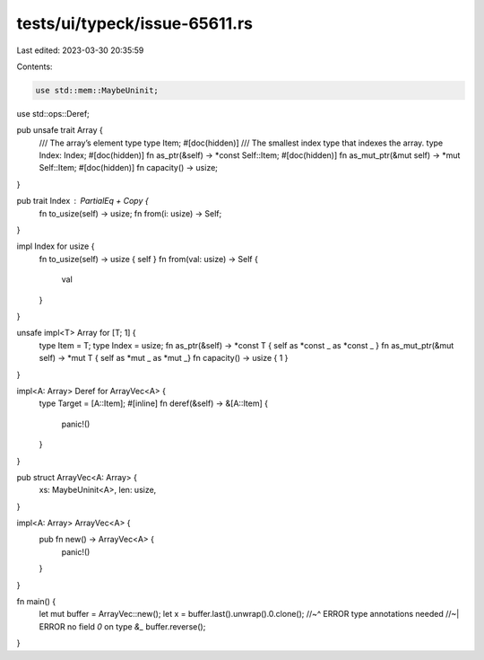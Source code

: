 tests/ui/typeck/issue-65611.rs
==============================

Last edited: 2023-03-30 20:35:59

Contents:

.. code-block:: rs

    use std::mem::MaybeUninit;
use std::ops::Deref;

pub unsafe trait Array {
    /// The array’s element type
    type Item;
    #[doc(hidden)]
    /// The smallest index type that indexes the array.
    type Index: Index;
    #[doc(hidden)]
    fn as_ptr(&self) -> *const Self::Item;
    #[doc(hidden)]
    fn as_mut_ptr(&mut self) -> *mut Self::Item;
    #[doc(hidden)]
    fn capacity() -> usize;
}

pub trait Index : PartialEq + Copy {
    fn to_usize(self) -> usize;
    fn from(i: usize) -> Self;
}

impl Index for usize {
    fn to_usize(self) -> usize { self }
    fn from(val: usize) -> Self {
        val
    }
}

unsafe impl<T> Array for [T; 1] {
    type Item = T;
    type Index = usize;
    fn as_ptr(&self) -> *const T { self as *const _ as *const _ }
    fn as_mut_ptr(&mut self) -> *mut T { self as *mut _ as *mut _}
    fn capacity() -> usize { 1 }
}

impl<A: Array> Deref for ArrayVec<A> {
    type Target = [A::Item];
    #[inline]
    fn deref(&self) -> &[A::Item] {
        panic!()
    }
}

pub struct ArrayVec<A: Array> {
    xs: MaybeUninit<A>,
    len: usize,
}

impl<A: Array> ArrayVec<A> {
    pub fn new() -> ArrayVec<A> {
        panic!()
    }
}

fn main() {
    let mut buffer = ArrayVec::new();
    let x = buffer.last().unwrap().0.clone();
    //~^ ERROR type annotations needed
    //~| ERROR no field `0` on type `&_`
    buffer.reverse();
}


